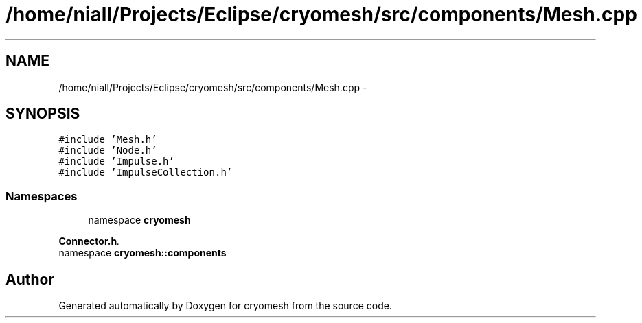 .TH "/home/niall/Projects/Eclipse/cryomesh/src/components/Mesh.cpp" 3 "Fri Apr 1 2011" "cryomesh" \" -*- nroff -*-
.ad l
.nh
.SH NAME
/home/niall/Projects/Eclipse/cryomesh/src/components/Mesh.cpp \- 
.SH SYNOPSIS
.br
.PP
\fC#include 'Mesh.h'\fP
.br
\fC#include 'Node.h'\fP
.br
\fC#include 'Impulse.h'\fP
.br
\fC#include 'ImpulseCollection.h'\fP
.br

.SS "Namespaces"

.in +1c
.ti -1c
.RI "namespace \fBcryomesh\fP"
.br
.PP

.RI "\fI\fBConnector.h\fP. \fP"
.ti -1c
.RI "namespace \fBcryomesh::components\fP"
.br
.in -1c
.SH "Author"
.PP 
Generated automatically by Doxygen for cryomesh from the source code.
